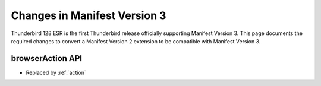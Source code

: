 =============================
Changes in Manifest Version 3
=============================

Thunderbird 128 ESR is the first Thunderbird release officially supporting Manifest Version 3. This page
documents the required changes to convert a Manifest Version 2 extension to be compatible with Manifest Version 3.

browserAction API
=================
* Replaced by :ref:`action`
